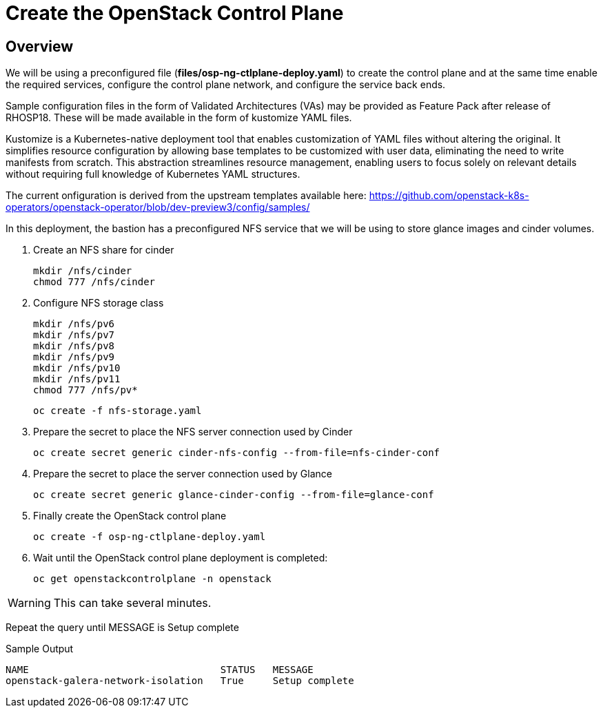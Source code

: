 = Create the OpenStack Control Plane

== Overview 

We will be using a preconfigured file (*files/osp-ng-ctlplane-deploy.yaml*) to create the control plane and at the same time enable the required services, configure the control plane network, and configure the service back ends.

Sample configuration files in the form of Validated Architectures (VAs) may be provided as Feature Pack after release of RHOSP18.
These will be made available in the form of kustomize YAML files.

Kustomize is a Kubernetes-native deployment tool that enables customization of YAML files without altering the original. 
It simplifies resource configuration by allowing base templates to be customized with user data, eliminating the need to write manifests from scratch. 
This abstraction streamlines resource management, enabling users to focus solely on relevant details without requiring full knowledge of Kubernetes YAML structures.

The current onfiguration is derived from the upstream templates available here: 
https://github.com/openstack-k8s-operators/openstack-operator/blob/dev-preview3/config/samples/

In this deployment, the bastion has a preconfigured NFS service that we will be using to store glance images and cinder volumes.

. Create an NFS share for cinder
+
[source,bash,role=execute]
----
mkdir /nfs/cinder
chmod 777 /nfs/cinder
----

. Configure NFS storage class
+
[source,bash,role=execute]
----
mkdir /nfs/pv6
mkdir /nfs/pv7
mkdir /nfs/pv8
mkdir /nfs/pv9
mkdir /nfs/pv10
mkdir /nfs/pv11
chmod 777 /nfs/pv*
----
+
[source,bash,role=execute]
----
oc create -f nfs-storage.yaml
----

. Prepare the secret to place the NFS server connection used by Cinder
+
[source,bash,role=execute]
----
oc create secret generic cinder-nfs-config --from-file=nfs-cinder-conf
----

. Prepare the secret to place the server connection used by Glance
+
[source,bash,role=execute]
----
oc create secret generic glance-cinder-config --from-file=glance-conf
----

. Finally create the OpenStack control plane
+
[source,bash,role=execute]
----
oc create -f osp-ng-ctlplane-deploy.yaml
----

. Wait until the OpenStack control plane deployment is completed:
+
[source,bash,role=execute]
----
oc get openstackcontrolplane -n openstack
----

WARNING: This can take several minutes.

Repeat the query until MESSAGE is Setup complete

.Sample Output
----
NAME                                 STATUS   MESSAGE
openstack-galera-network-isolation   True     Setup complete
----
